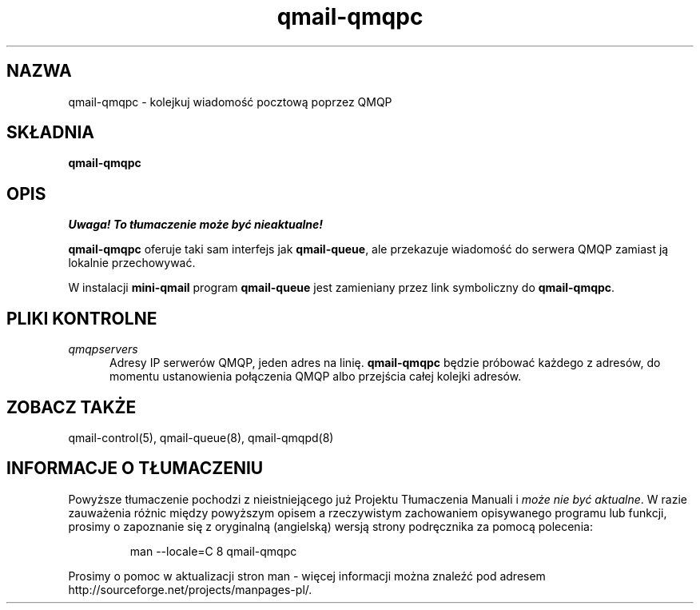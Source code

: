 .\" Translation (C) 1999 Pawel Wilk <siefca@pl.qmail.org>
.\" {PTM/PW/0.1/14-06-1999/"kolejkuje wiadomość pocztową poprzez QMQP"}
.TH qmail-qmqpc 8
.SH NAZWA
qmail-qmqpc \- kolejkuj wiadomość pocztową poprzez QMQP
.SH SKŁADNIA
.B qmail-qmqpc
.SH OPIS
\fI Uwaga! To tłumaczenie może być nieaktualne!\fP
.PP
.B qmail-qmqpc
oferuje taki sam interfejs jak
.BR qmail-queue ,
ale przekazuje wiadomość do serwera QMQP
zamiast ją lokalnie przechowywać.

W instalacji
.B mini-qmail
program
.B qmail-queue
jest zamieniany przez link symboliczny do
.BR qmail-qmqpc .
.SH "PLIKI KONTROLNE"
.TP 5
.I qmqpservers
Adresy IP serwerów  QMQP, jeden adres na linię.
.B qmail-qmqpc
będzie próbować każdego z adresów, do momentu ustanowienia połączenia
QMQP albo przejścia całej kolejki adresów.
.SH "ZOBACZ TAKŻE"
qmail-control(5),
qmail-queue(8),
qmail-qmqpd(8)
.SH "INFORMACJE O TŁUMACZENIU"
Powyższe tłumaczenie pochodzi z nieistniejącego już Projektu Tłumaczenia Manuali i 
\fImoże nie być aktualne\fR. W razie zauważenia różnic między powyższym opisem
a rzeczywistym zachowaniem opisywanego programu lub funkcji, prosimy o zapoznanie 
się z oryginalną (angielską) wersją strony podręcznika za pomocą polecenia:
.IP
man \-\-locale=C 8 qmail-qmqpc
.PP
Prosimy o pomoc w aktualizacji stron man \- więcej informacji można znaleźć pod
adresem http://sourceforge.net/projects/manpages\-pl/.
